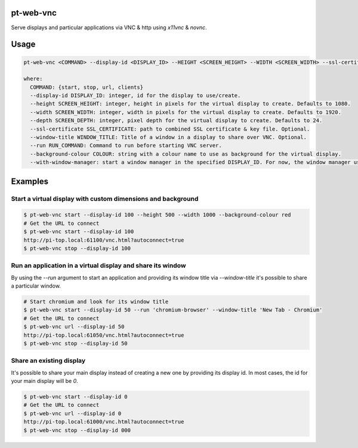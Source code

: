 pt-web-vnc
==========

Serve displays and particular applications via VNC & http using `x11vnc` & `novnc`.

Usage
=====

.. code-block:: bash

  pt-web-vnc <COMMAND> --display-id <DISPLAY_ID> --HEIGHT <SCREEN_HEIGHT> --WIDTH <SCREEN_WIDTH> --ssl-certificate <SSL_CERTIFICATE> --window-title <WINDOW_TITLE> --run <RUN_COMMAND> --background-colour <COLOUR> --with-window-manager

  where:
    COMMAND: {start, stop, url, clients}
    --display-id DISPLAY_ID: integer, id for the display to use/create.
    --height SCREEN_HEIGHT: integer, height in pixels for the virtual display to create. Defaults to 1080.
    --width SCREEN_WIDTH: integer, width in pixels for the virtual display to create. Defaults to 1920.
    --depth SCREEN_DEPTH: integer, pixel depth for the virtual display to create. Defaults to 24.
    --ssl-certificate SSL_CERTIFICATE: path to combined SSL certificate & key file. Optional.
    --window-title WINDOW_TITLE: Title of a window in a display to share over VNC. Optional.
    --run RUN_COMMAND: Command to run before starting VNC server.
    --background-colour COLOUR: string with a colour name to use as background for the virtual display.
    --with-window-manager: start a window manager in the specified DISPLAY_ID. For now, the window manager used is 'bspwm'.

Examples
========

Start a virtual display with custom dimensions and background
-------------------------------------------------------------

.. code-block:: bash

	$ pt-web-vnc start --display-id 100 --height 500 --width 1000 --background-colour red
	# Get the URL to connect
	$ pt-web-vnc start --display-id 100
	http://pi-top.local:61100/vnc.html?autoconnect=true
	$ pt-web-vnc stop --display-id 100

Run an application in a virtual display and share its window
------------------------------------------------------------

By using the `--run` argument to start an application and providing its window title via `--window-title` it's possible to share a particular window.

.. code-block:: bash

	# Start chromium and look for its window title
	$ pt-web-vnc start --display-id 50 --run 'chromium-browser' --window-title 'New Tab - Chromium'
	# Get the URL to connect
	$ pt-web-vnc url --display-id 50
	http://pi-top.local:61050/vnc.html?autoconnect=true
	$ pt-web-vnc stop --display-id 50

Share an existing display
-------------------------

It's possible to share your main display instead of creating a new one by providing its display id. In most cases, the id for your main display will be `0`.

.. code-block:: bash

	$ pt-web-vnc start --display-id 0
	# Get the URL to connect
	$ pt-web-vnc url --display-id 0
	http://pi-top.local:61000/vnc.html?autoconnect=true
	$ pt-web-vnc stop --display-id 000
